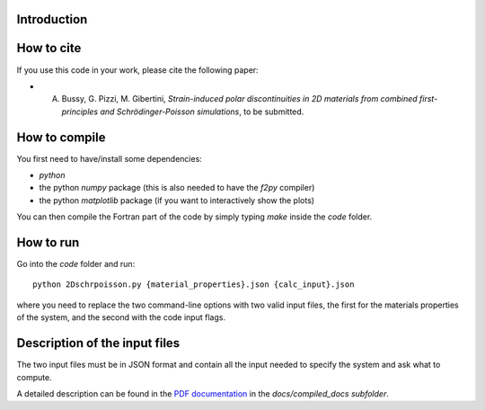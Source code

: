 ============
Introduction
============


===========
How to cite
===========
If you use this code in your work, please cite the following paper:

- A. Bussy, G. Pizzi, M. Gibertini, *Strain-induced polar discontinuities in 2D materials from combined first-principles and Schrödinger-Poisson simulations*, to be submitted.

==============
How to compile
==============
You first need to have/install some dependencies:

- `python`
- the python `numpy` package (this is also needed to have the `f2py` compiler)
- the python `matplotlib` package (if you want to interactively show the plots)

You can then compile the Fortran part of the code by simply typing `make`
inside the `code` folder.

==========
How to run
==========
Go into the `code` folder and run::

  python 2Dschrpoisson.py {material_properties}.json {calc_input}.json

where you need to replace the two command-line options with two valid
input files, the first for the materials properties of the system, and the
second with the code input flags.

==============================
Description of the input files
==============================
The two input files must be in JSON format and contain all the input
needed to specify the system and ask what to compute.

A detailed description can be found in the `PDF documentation`_ in
the `docs/compiled_docs subfolder`.

.. _PDF documentation: https://github.com/giovannipizzi/schrpoisson_2dmaterials/raw/master/docs/compiled_output/schrpoisson_2dmaterials_docs.pdf

